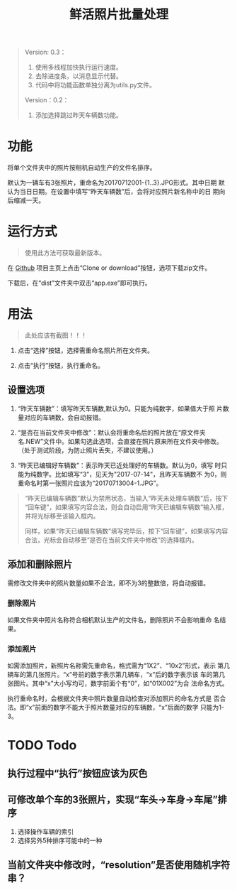 # Author: Claudio <3261958605@qq.com>
# Created: 2017-07-04 17:33:08
# Commentary:
#+TITLE: 鲜活照片批量处理

#+BEGIN_QUOTE
Version: 0.3：

1. 使用多线程加快执行运行速度。
2. 去除进度条，以消息显示代替。
3. 代码中将功能函数单独分离为utils.py文件。

Version：0.2：

1. 添加选择跳过昨天车辆数功能。

#+END_QUOTE

* 功能

  将单个文件夹中的照片按相机自动生产的文件名排序。

  默认为一辆车有3张照片，重命名为20170712001-{1..3}.JPG形式。其中日期
  默认为当日日期。在设置中填写“昨天车辆数”后，会将对应照片新名称中的日
  期向后缩减一天。

* 运行方式

  #+BEGIN_QUOTE
  使用此方法可获取最新版本。
  #+END_QUOTE

  在 [[https://github.com/nothingthere/pics_handler][Github]] 项目主页上点击“Clone or download”按钮，选项下载zip文件。

  下载后，在“dist\app”文件夹中双击“app.exe”即可执行。

* 用法

  #+BEGIN_QUOTE
  此处应该有截图！！！
  #+END_QUOTE

  1. 点击“选择”按钮，选择需重命名照片所在文件夹。

  2. 点击“执行”按钮，执行重命名。

** 设置选项

   1. “昨天车辆数”：填写昨天车辆数,默认为0。只能为纯数字，如果值大于照
      片数量对应的车辆数，会自动报错。

   2. “是否在当前文件夹中修改”：默认会将重命名后的照片放在“原文件夹
      名.NEW”文件中。如果勾选此选项，会直接在照片原来所在文件夹中修改。
      （处于测试阶段，为防止照片丢失，不建议使用。）

   3. “昨天已编辑好车辆数”：表示昨天已近处理好的车辆数。默认为0，填写
      时只能为纯数字。比如填写“3”，见天为"2017-07-14"，且昨天车辆数不
      为0，则重命名时第一张照片应该为“20170713004-1.JPG”。

   #+BEGIN_QUOTE
   “昨天已编辑车辆数”默认为禁用状态，当输入“昨天未处理车辆数”后，按下
   “回车键”，如果填写内容合法，则会自动启用“昨天已编辑车辆数”输入框，
   并将光标移至该输入框内。

   同样，如果“昨天已编辑车辆数”填写完毕后，按下“回车键”，如果填写内容
   合法，光标会自动移至“是否在当前文件夹中修改”的选择框内。
   #+END_QUOTE

** 添加和删除照片

   需修改文件夹中的照片数量如果不合法，即不为3的整数倍，将自动报错。

*** 删除照片

    如果文件夹中照片名称符合相机默认生产的文件名，删除照片不会影响重命
    名结果。

*** 添加照片

    如需添加照片，新照片名称需先重命名，格式需为“1X2”、“10x2”形式，表示
    第几辆车的第几张照片。“x”号前的数字表示第几辆车，“x”后的数字表示该
    车的第几张图片。其中“x”大小写均可，数字前面个有“0”，如“01X002”为合
    法命名方式。

    执行重命名时，会根据文件夹中照片数量自动检查对添加照片的命名方式是
    否合法。即“x”前面的数字不能大于照片数量对应的车辆数，“x”后面的数字
    只能为1-3。

* TODO Todo

** 执行过程中“执行”按钮应该为灰色

** 可修改单个车的3张照片，实现“车头->车身->车尾”排序

   1. 选择操作车辆的索引
   2. 选择另外5种排序可能中的一种

** 当前文件夹中修改时，“resolution”是否使用随机字符串？
